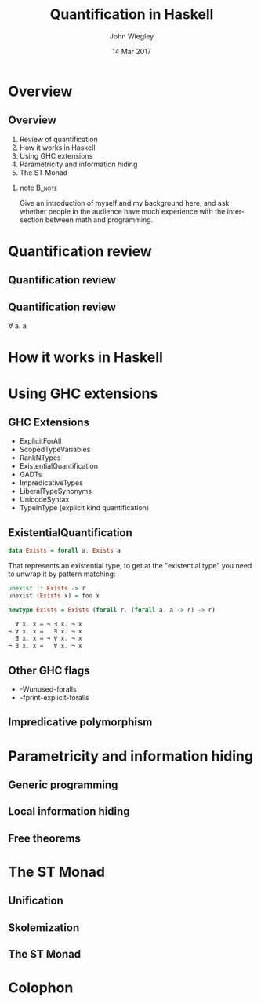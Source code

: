 #+TITLE:  Quantification in Haskell
#+AUTHOR: John Wiegley
#+EMAIL:  johnw@newartisans.com
#+DATE:   14 Mar 2017

#+DESCRIPTION: An intermediate guide to understanding quantification in Haskell
#+KEYWORDS: lens haskell functional programming
#+LANGUAGE: en

\setbeamertemplate{footline}{}
\setbeamerfont{block body}{size=\small}
\definecolor{orchid}{RGB}{134, 134, 220}
\setbeamercolor{block title}{fg=white,bg=orchid}
\setbeamercolor{bgcolor}{fg=white,bg=blue}

* Overview
** Overview
1. Review of quantification
2. How it works in Haskell
3. Using GHC extensions
4. Parametricity and information hiding
5. The ST Monad
*** note                                                                                 :B_note:
:PROPERTIES:
:BEAMER_env: note
:END:
Give an introduction of myself and my background here, and ask whether people
in the audience have much experience with the intersection between math and
programming.
* Quantification review
** Quantification review
\begin{center}
∀
forall
\end{center}
** Quantification review
∀ a. a
* How it works in Haskell
* Using GHC extensions
** GHC Extensions
- ExplicitForAll
- ScopedTypeVariables
- RankNTypes
- ExistentialQuantification
- GADTs
- ImpredicativeTypes
- LiberalTypeSynonyms
- UnicodeSyntax
- TypeInType (explicit kind quantification)
** ExistentialQuantification
#+begin_src haskell
data Exists = forall a. Exists a
#+end_src

That represents an existential type, to get at the "existential type" you need
to unwrap it by pattern matching:

#+begin_src haskell
unexist :: Exists -> r
unexist (Exists x) = foo x

newtype Exists = Exists (forall r. (forall a. a -> r) -> r)

  ∀ x. x ⇔ ¬ ∃ x. ¬ x
¬ ∀ x. x ⇔   ∃ x. ¬ x
  ∃ x. x ⇔ ¬ ∀ x. ¬ x
¬ ∃ x. x ⇔   ∀ x. ¬ x
#+end_src
** Other GHC flags
- -Wunused-foralls
- -fprint-explicit-foralls
** Impredicative polymorphism
* Parametricity and information hiding
** Generic programming
** Local information hiding
** Free theorems
* The ST Monad
** Unification
** Skolemization
** The ST Monad
* Colophon

#+STARTUP: beamer
#+STARTUP: content fninline hidestars

#+LaTeX_CLASS: beamer
#+LaTeX_CLASS_OPTIONS: [utf8x,notes,17pt]

#+BEAMER_THEME: [height=16mm] Rochester
#+BEAMER_COLOR: seahorse

#+OPTIONS:   H:2 toc:nil

#+BEAMER_HEADER: \setbeamertemplate{navigation symbols}{}
#+BEAMER_HEADER: \usepackage{courier}
#+BEAMER_HEADER: \usepackage{helvet}
#+BEAMER_HEADER: \usepackage{listings}
#+BEAMER_HEADER: \usepackage{mathtools}
#+BEAMER_HEADER: \usepackage{pdfcomment}

#+BEAMER_HEADER: \SetUnicodeOption{mathletters}
#+BEAMER_HEADER: \DeclareUnicodeCharacter{952}{\theta}

#+BEAMER_HEADER: \lstset{
#+BEAMER_HEADER:     keywordstyle=\color{blue}
#+BEAMER_HEADER:   , basicstyle=\ttfamily\small
#+BEAMER_HEADER:   , commentstyle={}
#+BEAMER_HEADER:   , columns=fullflexible
#+BEAMER_HEADER:   , showstringspaces=false
#+BEAMER_HEADER:   , keepspaces=true=
#+BEAMER_HEADER:   , breaklines=true
#+BEAMER_HEADER:   , escapeinside={\%*}{*)},
#+BEAMER_HEADER:   }

#+BEAMER_HEADER: \newcommand{\head}[1]{\begin{center}
#+BEAMER_HEADER: \vspace{13mm}\hspace{-1mm}\Huge{{#1}}
#+BEAMER_HEADER: \end{center}}

#+BEAMER_HEADER: \renewcommand{\note}[1]{\marginnote{\pdfcomment[icon=note]{#1}}}

#+SELECT_TAGS: export
#+EXCLUDE_TAGS: noexport

#+COLUMNS: %20ITEM %13BEAMER_env(Env) %6BEAMER_envargs(Args) %4BEAMER_col(Col) %7BEAMER_extra(Extra)
